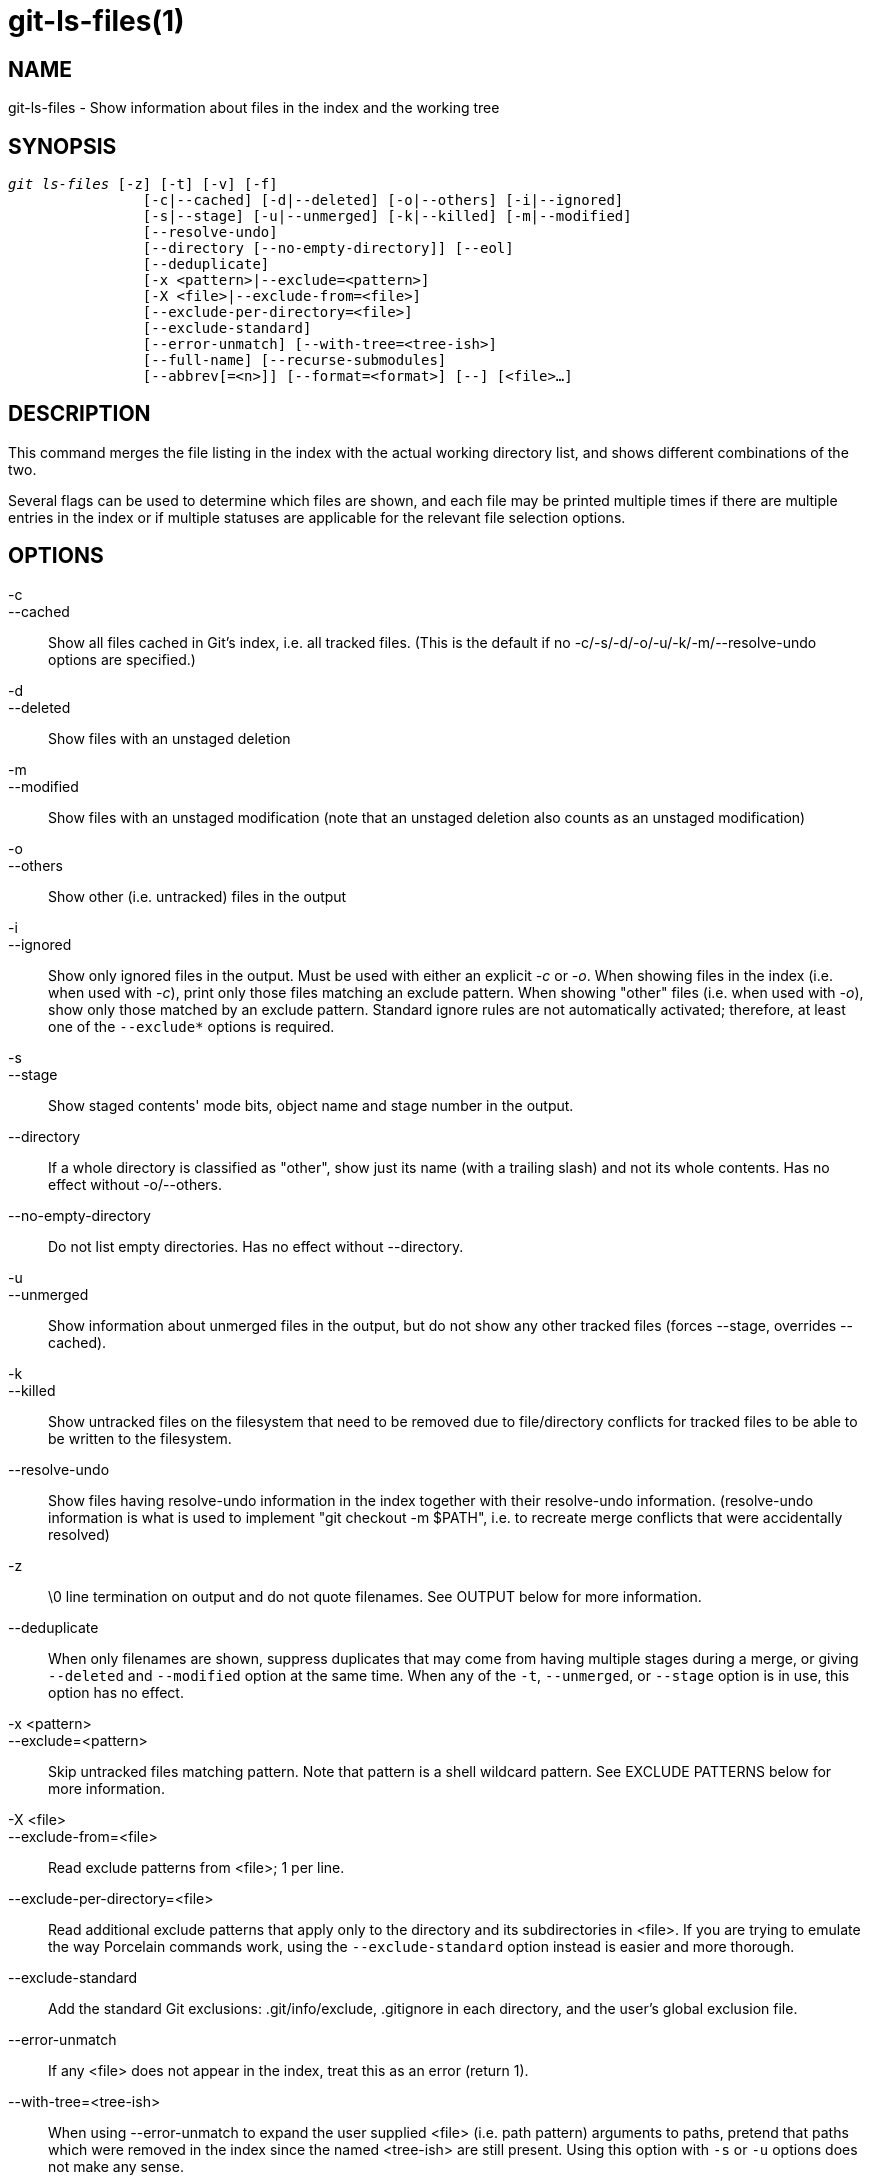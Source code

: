 git-ls-files(1)
===============

NAME
----
git-ls-files - Show information about files in the index and the working tree


SYNOPSIS
--------
[verse]
'git ls-files' [-z] [-t] [-v] [-f]
		[-c|--cached] [-d|--deleted] [-o|--others] [-i|--ignored]
		[-s|--stage] [-u|--unmerged] [-k|--killed] [-m|--modified]
		[--resolve-undo]
		[--directory [--no-empty-directory]] [--eol]
		[--deduplicate]
		[-x <pattern>|--exclude=<pattern>]
		[-X <file>|--exclude-from=<file>]
		[--exclude-per-directory=<file>]
		[--exclude-standard]
		[--error-unmatch] [--with-tree=<tree-ish>]
		[--full-name] [--recurse-submodules]
		[--abbrev[=<n>]] [--format=<format>] [--] [<file>...]

DESCRIPTION
-----------
This command merges the file listing in the index with the actual working
directory list, and shows different combinations of the two.

Several flags can be used to determine which files are
shown, and each file may be printed multiple times if there are
multiple entries in the index or if multiple statuses are applicable for
the relevant file selection options.

OPTIONS
-------
-c::
--cached::
	Show all files cached in Git's index, i.e. all tracked files.
	(This is the default if no -c/-s/-d/-o/-u/-k/-m/--resolve-undo
	options are specified.)

-d::
--deleted::
	Show files with an unstaged deletion

-m::
--modified::
	Show files with an unstaged modification (note that an unstaged
	deletion also counts as an unstaged modification)

-o::
--others::
	Show other (i.e. untracked) files in the output

-i::
--ignored::
	Show only ignored files in the output.  Must be used with
	either an explicit '-c' or '-o'.  When showing files in the
	index (i.e. when used with '-c'), print only those files
	matching an exclude pattern.  When showing "other" files
	(i.e. when used with '-o'), show only those matched by an
	exclude pattern.  Standard ignore rules are not automatically
	activated; therefore, at least one of the `--exclude*` options
	is required.

-s::
--stage::
	Show staged contents' mode bits, object name and stage number in the output.

--directory::
	If a whole directory is classified as "other", show just its
	name (with a trailing slash) and not its whole contents.
	Has no effect without -o/--others.

--no-empty-directory::
	Do not list empty directories. Has no effect without --directory.

-u::
--unmerged::
	Show information about unmerged files in the output, but do
	not show any other tracked files (forces --stage, overrides
	--cached).

-k::
--killed::
	Show untracked files on the filesystem that need to be removed
	due to file/directory conflicts for tracked files to be able to
	be written to the filesystem.

--resolve-undo::
	Show files having resolve-undo information in the index
	together with their resolve-undo information.  (resolve-undo
	information is what is used to implement "git checkout -m
	$PATH", i.e. to recreate merge conflicts that were
	accidentally resolved)

-z::
	\0 line termination on output and do not quote filenames.
	See OUTPUT below for more information.

--deduplicate::
	When only filenames are shown, suppress duplicates that may
	come from having multiple stages during a merge, or giving
	`--deleted` and `--modified` option at the same time.
	When any of the `-t`, `--unmerged`, or `--stage` option is
	in use, this option has no effect.

-x <pattern>::
--exclude=<pattern>::
	Skip untracked files matching pattern.
	Note that pattern is a shell wildcard pattern. See EXCLUDE PATTERNS
	below for more information.

-X <file>::
--exclude-from=<file>::
	Read exclude patterns from <file>; 1 per line.

--exclude-per-directory=<file>::
	Read additional exclude patterns that apply only to the
	directory and its subdirectories in <file>.  If you are
	trying to emulate the way Porcelain commands work, using
	the `--exclude-standard` option instead is easier and more
	thorough.

--exclude-standard::
	Add the standard Git exclusions: .git/info/exclude, .gitignore
	in each directory, and the user's global exclusion file.

--error-unmatch::
	If any <file> does not appear in the index, treat this as an
	error (return 1).

--with-tree=<tree-ish>::
	When using --error-unmatch to expand the user supplied
	<file> (i.e. path pattern) arguments to paths, pretend
	that paths which were removed in the index since the
	named <tree-ish> are still present.  Using this option
	with `-s` or `-u` options does not make any sense.

-t::
	Show status tags together with filenames.  Note that for
	scripting purposes, linkgit:git-status[1] `--porcelain` and
	linkgit:git-diff-files[1] `--name-status` are almost always
	superior alternatives; users should look at
	linkgit:git-status[1] `--short` or linkgit:git-diff[1]
	`--name-status` for more user-friendly alternatives.
+
--
This option provides a reason for showing each filename, in the form
of a status tag (which is followed by a space and then the filename).
The status tags are all single characters from the following list:

	H::	tracked file that is not either unmerged or skip-worktree
	S::	tracked file that is skip-worktree
	M::	tracked file that is unmerged
	R::	tracked file with unstaged removal/deletion
	C::	tracked file with unstaged modification/change
	K::	untracked paths which are part of file/directory conflicts
		which prevent checking out tracked files
	?::	untracked file
	U::     file with resolve-undo information
--

-v::
	Similar to `-t`, but use lowercase letters for files
	that are marked as 'assume unchanged' (see
	linkgit:git-update-index[1]).

-f::
	Similar to `-t`, but use lowercase letters for files
	that are marked as 'fsmonitor valid' (see
	linkgit:git-update-index[1]).

--full-name::
	When run from a subdirectory, the command usually
	outputs paths relative to the current directory.  This
	option forces paths to be output relative to the project
	top directory.

--recurse-submodules::
	Recursively calls ls-files on each active submodule in the repository.
	Currently there is only support for the --cached and --stage modes.

--abbrev[=<n>]::
	Instead of showing the full 40-byte hexadecimal object
	lines, show the shortest prefix that is at least '<n>'
	hexdigits long that uniquely refers the object.
	Non default number of digits can be specified with --abbrev=<n>.

--debug::
	After each line that describes a file, add more data about its
	cache entry.  This is intended to show as much information as
	possible for manual inspection; the exact format may change at
	any time.

--eol::
	Show <eolinfo> and <eolattr> of files.
	<eolinfo> is the file content identification used by Git when
	the "text" attribute is "auto" (or not set and core.autocrlf is not false).
	<eolinfo> is either "-text", "none", "lf", "crlf", "mixed" or "".
+
"" means the file is not a regular file, it is not in the index or
not accessible in the working tree.
+
<eolattr> is the attribute that is used when checking out or committing,
it is either "", "-text", "text", "text=auto", "text eol=lf", "text eol=crlf".
Since Git 2.10 "text=auto eol=lf" and "text=auto eol=crlf" are supported.
+
Both the <eolinfo> in the index ("i/<eolinfo>")
and in the working tree ("w/<eolinfo>") are shown for regular files,
followed by the  ("attr/<eolattr>").

--sparse::
	If the index is sparse, show the sparse directories without expanding
	to the contained files. Sparse directories will be shown with a
	trailing slash, such as "x/" for a sparse directory "x".

--format=<format>::
	A string that interpolates `%(fieldname)` from the result being shown.
	It also interpolates `%%` to `%`, and `%xXX` where `XX` are hex digits
	interpolates to character with hex code `XX`; for example `%x00`
	interpolates to `\0` (NUL), `%x09` to `\t` (TAB) and %x0a to `\n` (LF).
	--format cannot be combined with `-s`, `-o`, `-k`, `-t`, `--resolve-undo`
	and `--eol`.
\--::
	Do not interpret any more arguments as options.

<file>::
	Files to show. If no files are given all files which match the other
	specified criteria are shown.

OUTPUT
------
'git ls-files' just outputs the filenames unless `--stage` is specified in
which case it outputs:

        [<tag> ]<mode> <object> <stage> <file>

'git ls-files --eol' will show
	i/<eolinfo><SPACES>w/<eolinfo><SPACES>attr/<eolattr><SPACE*><TAB><file>

'git ls-files --unmerged' and 'git ls-files --stage' can be used to examine
detailed information on unmerged paths.

For an unmerged path, instead of recording a single mode/SHA-1 pair,
the index records up to three such pairs; one from tree O in stage
1, A in stage 2, and B in stage 3.  This information can be used by
the user (or the porcelain) to see what should eventually be recorded at the
path. (see linkgit:git-read-tree[1] for more information on state)

Without the `-z` option, pathnames with "unusual" characters are
quoted as explained for the configuration variable `core.quotePath`
(see linkgit:git-config[1]).  Using `-z` the filename is output
verbatim and the line is terminated by a NUL byte.

It is possible to print in a custom format by using the `--format`
option, which is able to interpolate different fields using
a `%(fieldname)` notation. For example, if you only care about the
"objectname" and "path" fields, you can execute with a specific
"--format" like

	git ls-files --format='%(objectname) %(path)'

FIELD NAMES
-----------
The way each path is shown can be customized by using the
`--format=<format>` option, where the %(fieldname) in the
<format> string for various aspects of the index entry are
interpolated.  The following "fieldname" are understood:

objectmode::
	The mode of the file which is recorded in the index.
objecttype::
	The object type of the file which is recorded in the index.
objectname::
	The name of the file which is recorded in the index.
objectsize[:padded]::
	The object size of the file which is recorded in the index
	("-" if the object is a `commit` or `tree`).
	It also supports a padded format of size with "%(objectsize:padded)".
stage::
	The stage of the file which is recorded in the index.
eolinfo:index::
eolinfo:worktree::
	The <eolinfo> (see the description of the `--eol` option) of
	the contents in the index or in the worktree for the path.
eolattr::
	The <eolattr> (see the description of the `--eol` option)
	that applies to the path.
path::
	The pathname of the file which is recorded in the index.

EXCLUDE PATTERNS
----------------

'git ls-files' can use a list of "exclude patterns" when
traversing the directory tree and finding files to show when the
flags --others or --ignored are specified.  linkgit:gitignore[5]
specifies the format of exclude patterns.

These exclude patterns can be specified from the following places,
in order:

  1. The command-line flag --exclude=<pattern> specifies a
     single pattern.  Patterns are ordered in the same order
     they appear in the command line.

  2. The command-line flag --exclude-from=<file> specifies a
     file containing a list of patterns.  Patterns are ordered
     in the same order they appear in the file.

  3. The command-line flag --exclude-per-directory=<name> specifies
     a name of the file in each directory 'git ls-files'
     examines, normally `.gitignore`.  Files in deeper
     directories take precedence.  Patterns are ordered in the
     same order they appear in the files.

A pattern specified on the command line with --exclude or read
from the file specified with --exclude-from is relative to the
top of the directory tree.  A pattern read from a file specified
by --exclude-per-directory is relative to the directory that the
pattern file appears in.

Generally, you should be able to use `--exclude-standard` when you
want the exclude rules applied the same way as what Porcelain
commands do.  To emulate what `--exclude-standard` specifies, you
can give `--exclude-per-directory=.gitignore`, and then specify:

  1. The file specified by the `core.excludesfile` configuration
     variable, if exists, or the `$XDG_CONFIG_HOME/git/ignore` file.

  2. The `$GIT_DIR/info/exclude` file.

via the `--exclude-from=` option.

SEE ALSO
--------
linkgit:git-read-tree[1], linkgit:gitignore[5]

GIT
---
Part of the linkgit:git[1] suite
